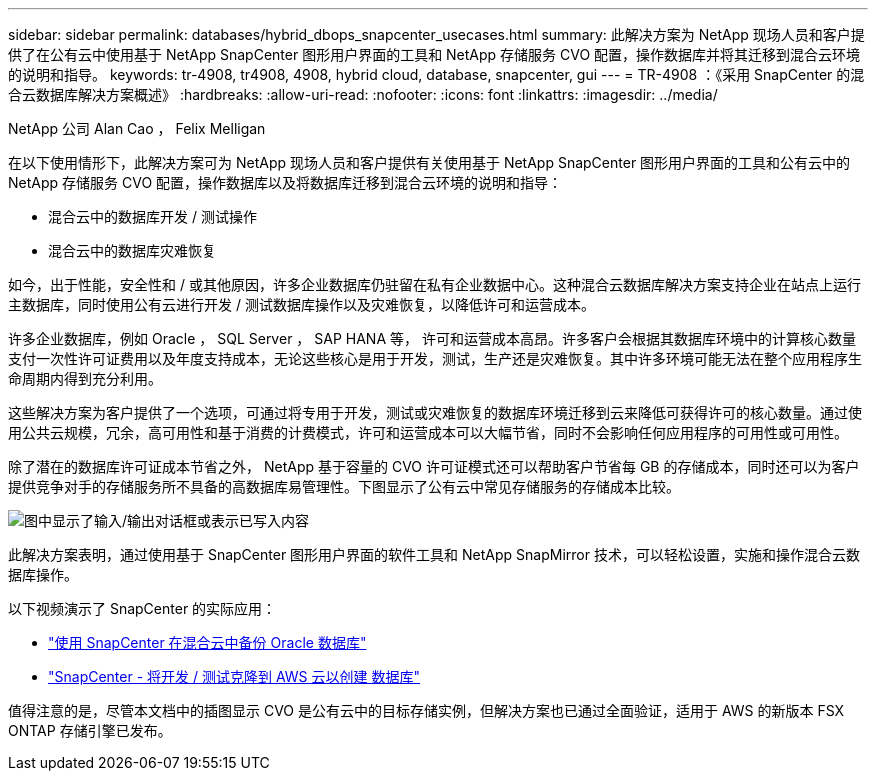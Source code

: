 ---
sidebar: sidebar 
permalink: databases/hybrid_dbops_snapcenter_usecases.html 
summary: 此解决方案为 NetApp 现场人员和客户提供了在公有云中使用基于 NetApp SnapCenter 图形用户界面的工具和 NetApp 存储服务 CVO 配置，操作数据库并将其迁移到混合云环境的说明和指导。 
keywords: tr-4908, tr4908, 4908, hybrid cloud, database, snapcenter, gui 
---
= TR-4908 ：《采用 SnapCenter 的混合云数据库解决方案概述》
:hardbreaks:
:allow-uri-read: 
:nofooter: 
:icons: font
:linkattrs: 
:imagesdir: ../media/


NetApp 公司 Alan Cao ， Felix Melligan

[role="lead"]
在以下使用情形下，此解决方案可为 NetApp 现场人员和客户提供有关使用基于 NetApp SnapCenter 图形用户界面的工具和公有云中的 NetApp 存储服务 CVO 配置，操作数据库以及将数据库迁移到混合云环境的说明和指导：

* 混合云中的数据库开发 / 测试操作
* 混合云中的数据库灾难恢复


如今，出于性能，安全性和 / 或其他原因，许多企业数据库仍驻留在私有企业数据中心。这种混合云数据库解决方案支持企业在站点上运行主数据库，同时使用公有云进行开发 / 测试数据库操作以及灾难恢复，以降低许可和运营成本。

许多企业数据库，例如 Oracle ， SQL Server ， SAP HANA 等， 许可和运营成本高昂。许多客户会根据其数据库环境中的计算核心数量支付一次性许可证费用以及年度支持成本，无论这些核心是用于开发，测试，生产还是灾难恢复。其中许多环境可能无法在整个应用程序生命周期内得到充分利用。

这些解决方案为客户提供了一个选项，可通过将专用于开发，测试或灾难恢复的数据库环境迁移到云来降低可获得许可的核心数量。通过使用公共云规模，冗余，高可用性和基于消费的计费模式，许可和运营成本可以大幅节省，同时不会影响任何应用程序的可用性或可用性。

除了潜在的数据库许可证成本节省之外， NetApp 基于容量的 CVO 许可证模式还可以帮助客户节省每 GB 的存储成本，同时还可以为客户提供竞争对手的存储服务所不具备的高数据库易管理性。下图显示了公有云中常见存储服务的存储成本比较。

image:cvo_cloud_cost_comparision.png["图中显示了输入/输出对话框或表示已写入内容"]

此解决方案表明，通过使用基于 SnapCenter 图形用户界面的软件工具和 NetApp SnapMirror 技术，可以轻松设置，实施和操作混合云数据库操作。

以下视频演示了 SnapCenter 的实际应用：

* https://www.youtube.com/watch?v=-DDTVtd868Q&list=PLdXI3bZJEw7nofM6lN44eOe4aOSoryckg&index=35["使用 SnapCenter 在混合云中备份 Oracle 数据库"^]
* https://www.youtube.com/watch?v=NpeDbhK5f4c["SnapCenter - 将开发 / 测试克隆到 AWS 云以创建 数据库"^]


值得注意的是，尽管本文档中的插图显示 CVO 是公有云中的目标存储实例，但解决方案也已通过全面验证，适用于 AWS 的新版本 FSX ONTAP 存储引擎已发布。
